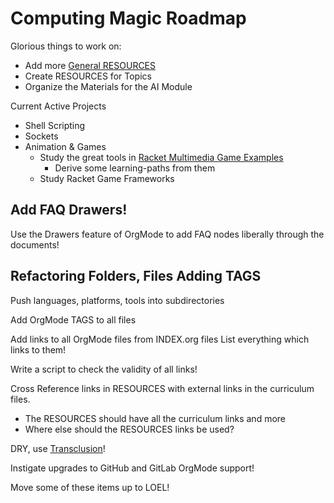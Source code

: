 * Computing Magic Roadmap

Glorious things to work on:

- Add more [[file:RESOURCES.org][General RESOURCES]]
- Create RESOURCES for Topics
- Organize the Materials for the AI Module

Current Active Projects
- Shell Scripting
- Sockets
- Animation & Games
      - Study the great tools in [[file:/home/greg/Data/Racket-Others/racket-examples-master][Racket Multimedia Game Examples]]
            - Derive some learning-paths from them
      - Study Racket Game Frameworks

** Add FAQ Drawers!

Use the Drawers feature of OrgMode to add FAQ nodes liberally through the
documents!

** Refactoring Folders, Files Adding TAGS

Push languages, platforms, tools into subdirectories

Add OrgMode TAGS to all files

Add links to all OrgMode files from INDEX.org files
List everything which links to them!

Write a script to check the validity of all links!

Cross Reference links in RESOURCES with external links in the curriculum files.
- The RESOURCES should have all the curriculum links and more
- Where else should the RESOURCES links be used?

DRY, use [[https://nobiot.github.io/org-transclusion/][Transclusion]]!

Instigate upgrades to GitHub and GitLab OrgMode support!

Move some of these items up to LOEL!
